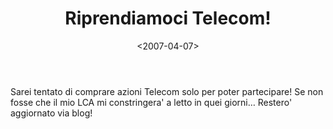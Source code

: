 #+TITLE: Riprendiamoci Telecom!

#+DATE: <2007-04-07>

[[http://www.beppegrillo.it/immagini2/telecom_rozzano_banner1.gif]]
Sarei tentato di comprare azioni Telecom solo per poter partecipare! Se non fosse che il mio LCA mi constringera' a letto in quei giorni... Restero' aggiornato via blog!
